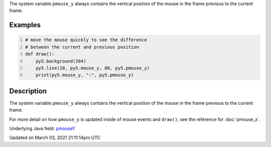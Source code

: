 .. title: pmouse_y
.. slug: pmouse_y
.. date: 2021-03-03 21:11:14 UTC+00:00
.. tags:
.. category:
.. link:
.. description: py5 pmouse_y documentation
.. type: text

The system variable ``pmouse_y`` always contains the vertical position of the mouse in the frame previous to the current frame.

Examples
========

.. raw:: html

    <div class="example-table">

.. raw:: html

    <div class="example-row"><div class="example-cell-image">

.. raw:: html

    </div><div class="example-cell-code">

.. code:: python
    :number-lines:

    # move the mouse quickly to see the difference
    # between the current and previous position
    def draw():
        py5.background(204)
        py5.line(20, py5.mouse_y, 80, py5.pmouse_y)
        print(py5.mouse_y, ":", py5.pmouse_y)

.. raw:: html

    </div></div>

.. raw:: html

    </div>

Description
===========

The system variable ``pmouse_y`` always contains the vertical position of the mouse in the frame previous to the current frame.

For more detail on how ``pmouse_y`` is updated inside of mouse events and ``draw()``, see the reference for :doc:`pmouse_x`.

Underlying Java field: `pmouseY <https://processing.org/reference/pmouseY.html>`_


Updated on March 03, 2021 21:11:14pm UTC

